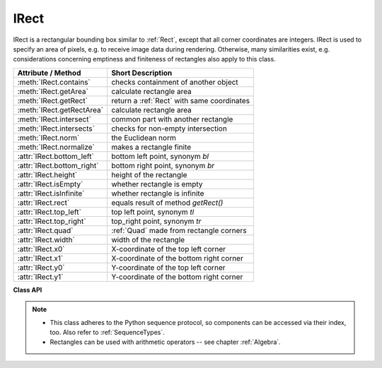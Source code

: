 .. _IRect:

==========
IRect
==========

IRect is a rectangular bounding box similar to :ref:`Rect`, except that all corner coordinates are integers. IRect is used to specify an area of pixels, e.g. to receive image data during rendering. Otherwise, many similarities exist, e.g. considerations concerning emptiness and finiteness of rectangles also apply to this class.

============================== ===========================================
**Attribute / Method**          **Short Description**
============================== ===========================================
:meth:`IRect.contains`         checks containment of another object
:meth:`IRect.getArea`          calculate rectangle area
:meth:`IRect.getRect`          return a :ref:`Rect` with same coordinates
:meth:`IRect.getRectArea`      calculate rectangle area
:meth:`IRect.intersect`        common part with another rectangle
:meth:`IRect.intersects`       checks for non-empty intersection
:meth:`IRect.norm`             the Euclidean norm
:meth:`IRect.normalize`        makes a rectangle finite
:attr:`IRect.bottom_left`      bottom left point, synonym *bl*
:attr:`IRect.bottom_right`     bottom right point, synonym *br*
:attr:`IRect.height`           height of the rectangle
:attr:`IRect.isEmpty`          whether rectangle is empty
:attr:`IRect.isInfinite`       whether rectangle is infinite
:attr:`IRect.rect`             equals result of method *getRect()*
:attr:`IRect.top_left`         top left point, synonym *tl*
:attr:`IRect.top_right`        top_right point, synonym *tr*
:attr:`IRect.quad`             :ref:`Quad` made from rectangle corners
:attr:`IRect.width`            width of the rectangle
:attr:`IRect.x0`               X-coordinate of the top left corner
:attr:`IRect.x1`               X-coordinate of the bottom right corner
:attr:`IRect.y0`               Y-coordinate of the top left corner
:attr:`IRect.y1`               Y-coordinate of the bottom right corner
============================== ===========================================

**Class API**

.. class:: IRect

   .. method:: __init__(self)

   .. method:: __init__(self, x0, y0, x1, y1)

   .. method:: __init__(self, irect)

   .. method:: __init__(self, sequence)

      Overloaded constructors. Also see examples below and those for the :ref:`Rect` class.

      If another irect is specified, a **new copy** will be made.

      If sequence is specified, it must be a Python sequence type of 4 numbers (see :ref:`SequenceTypes`). Non-integer numbers will be truncated, non-numeric entries will raise an exception.

      The other parameters mean integer coordinates.

   .. method:: getRect()

      A convenience function returning a :ref:`Rect` with the same coordinates. Also available as attribute *rect*.

      :rtype: :ref:`Rect`

   .. method:: getRectArea([unit])

   .. method:: getArea([unit])

      Calculates the area of the rectangle and, with no parameter, equals *abs(IRect)*. Like an empty rectangle, the area of an infinite rectangle is also zero.

      :arg str unit: Specify required unit: respective squares of "px" (pixels, default), "in" (inches), "cm" (centimeters), or "mm" (millimeters).

      :rtype: float

   .. method:: intersect(ir)

      The intersection (common rectangular area) of the current rectangle and *ir* is calculated and replaces the current rectangle. If either rectangle is empty, the result is also empty. If either rectangle is infinite, the other one is taken as the result -- and hence also infinite if both rectangles were infinite.

      :arg rect_like ir: Second rectangle.

   .. method:: contains(x)

      Checks whether *x* is contained in the rectangle. It may be :data:`rect_like`, :data:`point_like` or a number. If *x* is an empty rectangle, this is always true. Conversely, if the rectangle is empty this is always *False*, if *x* is not an empty rectangle and not a number. If *x* is a number, it will be checked to be one of the four components. *x in irect* and *irect.contains(x)* are equivalent.

      :arg x: the object to check.
      :type x: :ref:`IRect` or :ref:`Rect` or :ref:`Point` or int

      :rtype: bool

   .. method:: intersects(r)

      Checks whether the rectangle and the :data:`rect_like` "r" contain a common non-empty :ref:`IRect`. This will always be *False* if either is infinite or empty.

      :arg rect_like r: the rectangle to check.

      :rtype: bool

   .. method:: norm()

      *(New in version 1.16.0)*
      
      Return the Euclidean norm of the rectangle treated as a vector of four numbers.

   .. method:: normalize()

      Make the rectangle finite. This is done by shuffling rectangle corners. After this, the bottom right corner will indeed be south-eastern to the top left one. See :ref:`Rect` for a more details.

   .. attribute:: top_left

   .. attribute:: tl

      Equals *Point(x0, y0)*.

      :type: :ref:`Point`

   .. attribute:: top_right

   .. attribute:: tr

      Equals *Point(x1, y0)*.

      :type: :ref:`Point`

   .. attribute:: bottom_left

   .. attribute:: bl

      Equals *Point(x0, y1)*.

      :type: :ref:`Point`

   .. attribute:: bottom_right

   .. attribute:: br

      Equals *Point(x1, y1)*.

      :type: :ref:`Point`

   .. attribute:: quad

      The quadrilateral *Quad(irect.tl, irect.tr, irect.bl, irect.br)*.

      :type: :ref:`Quad`

   .. attribute:: width

      Contains the width of the bounding box. Equals *abs(x1 - x0)*.

      :type: int

   .. attribute:: height

      Contains the height of the bounding box. Equals *abs(y1 - y0)*.

      :type: int

   .. attribute:: x0

      X-coordinate of the left corners.

      :type: int

   .. attribute:: y0

      Y-coordinate of the top corners.

      :type: int

   .. attribute:: x1

      X-coordinate of the right corners.

      :type: int

   .. attribute:: y1

      Y-coordinate of the bottom corners.

      :type: int

   .. attribute:: isInfinite

      *True* if rectangle is infinite, *False* otherwise.

      :type: bool

   .. attribute:: isEmpty

      *True* if rectangle is empty, *False* otherwise.

      :type: bool


.. note::

   * This class adheres to the Python sequence protocol, so components can be accessed via their index, too. Also refer to :ref:`SequenceTypes`.
   * Rectangles can be used with arithmetic operators -- see chapter :ref:`Algebra`.

